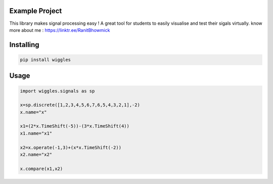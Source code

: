 Example Project
===============

This library makes signal processing easy ! 
A great tool for students to easily visualise and test their sigals virtually.
know more about me : https://linktr.ee/RanitBhowmick 

Installing
============

.. code-block:: bash

    pip install wiggles

Usage
=====

.. code-block:: bash

    import wiggles.signals as sp

    x=sp.discrete([1,2,3,4,5,6,7,6,5,4,3,2,1],-2)
    x.name="x"

    x1=(2*x.TimeShift(-5))-(3*x.TimeShift(4))
    x1.name="x1"

    x2=x.operate(-1,3)+(x*x.TimeShift(-2))
    x2.name="x2"

    x.compare(x1,x2)



